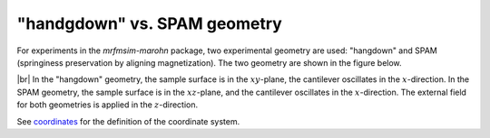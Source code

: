 "handgdown" vs. SPAM geometry
=============================

For experiments in the *mrfmsim-marohn* package, two experimental geometry
are used: "hangdown" and SPAM (springiness preservation by aligning magnetization).
The two geometry are shown in the figure below.

.. image:: ../_static/mrfm-setups.pdf
    :width: 800px
    :align: center

|br|
In the "hangdown" geometry, the sample surface is in the :math:`xy`-plane, the
cantilever oscillates in the :math:`x`-direction. In the SPAM geometry, the
sample surface is in the :math:`xz`-plane, and the
cantilever oscillates in the :math:`x`-direction. The external field for both
geometries is applied in the :math:`z`-direction.

See `coordinates <https://marohn-group.github.io/mrfmsim-docs/coordinates.html>`_
for the definition of the coordinate system.

.. |br| raw:: html

  <br/>
